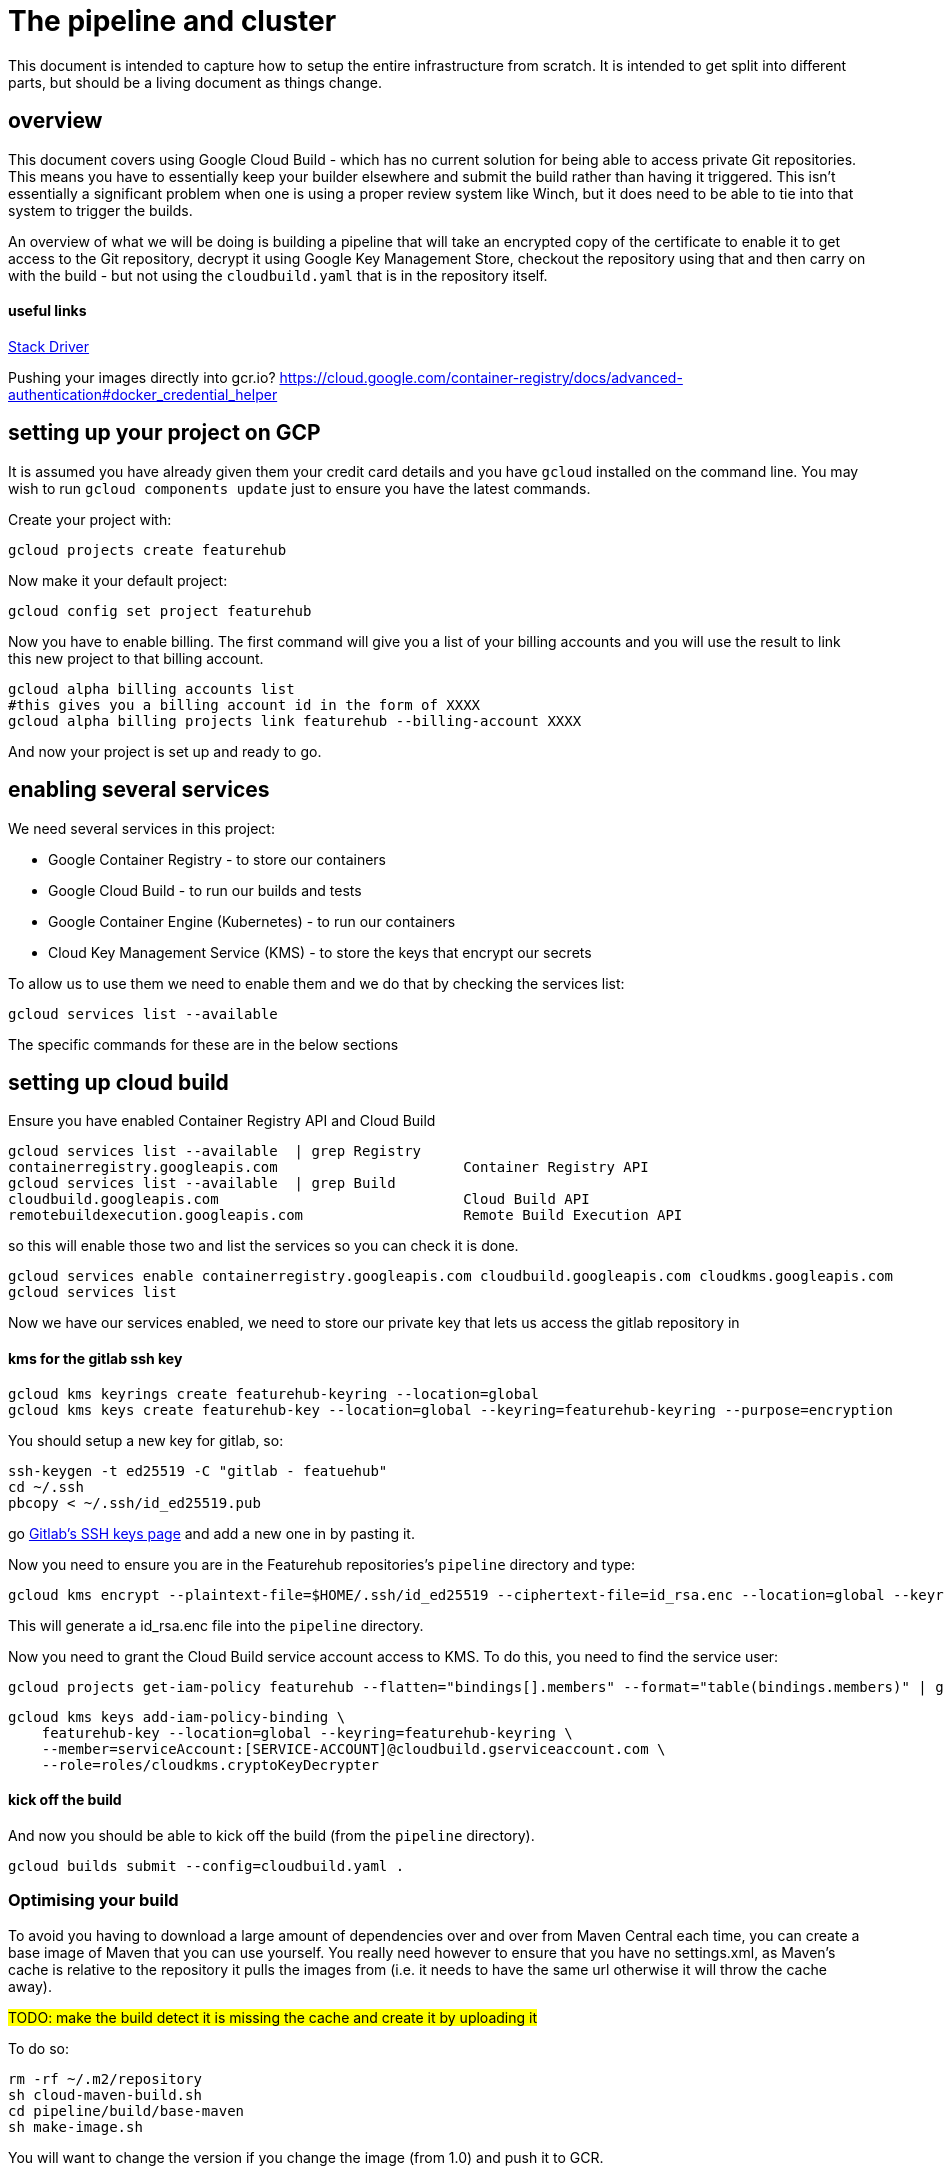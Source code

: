 = The pipeline and cluster

This document is intended to capture how to setup the entire infrastructure from scratch. It is intended to get split
into different parts, but should be a living document as things change.

== overview

This document covers using Google Cloud Build - which has no current solution for being able to access private Git
repositories. This means you have to essentially keep your builder elsewhere and submit the build rather than having
it triggered. This isn't essentially a significant problem when one is using a proper review system like Winch, but
it does need to be able to tie into that system to trigger the builds.

An overview of what we will be doing is building a pipeline that will take an encrypted copy of the certificate to
enable it to get access to the Git repository, decrypt it using Google Key Management Store, checkout the repository
using that and then carry on with the build - but not using the `cloudbuild.yaml` that is in the repository itself.

==== useful links

https://console.cloud.google.com/home/activity?project=featurehub[Stack Driver]

Pushing your images directly into gcr.io? https://cloud.google.com/container-registry/docs/advanced-authentication#docker_credential_helper

== setting up your project on GCP

It is assumed you have already given them your credit card details and you have `gcloud` installed on the command line.
You may wish to run `gcloud components update` just to ensure you have the latest commands.

Create your project with:
----
gcloud projects create featurehub
----

Now make it your default project:

----
gcloud config set project featurehub
----

Now you have to enable billing. The first command will give you a list of your billing accounts
and you will use the result to link this new project to that billing account.

----
gcloud alpha billing accounts list
#this gives you a billing account id in the form of XXXX
gcloud alpha billing projects link featurehub --billing-account XXXX
----

And now your project is set up and ready to go.

== enabling several services

We need several services in this project:

- Google Container Registry - to store our containers 
- Google Cloud Build - to run our builds and tests
- Google Container Engine (Kubernetes) - to run our containers 
- Cloud Key Management Service (KMS) - to store the keys that encrypt our secrets

To allow us to use them we need to enable them and we do that by checking the services list:

----
gcloud services list --available 
----

The specific commands for these are in the below sections

== setting up cloud build

Ensure you have enabled Container Registry API and Cloud Build

----
gcloud services list --available  | grep Registry
containerregistry.googleapis.com                      Container Registry API
gcloud services list --available  | grep Build
cloudbuild.googleapis.com                             Cloud Build API
remotebuildexecution.googleapis.com                   Remote Build Execution API
----

so this will enable those two and list the services so you can check it is done.

----
gcloud services enable containerregistry.googleapis.com cloudbuild.googleapis.com cloudkms.googleapis.com
gcloud services list
----

Now we have our services enabled, we need to store our private key that lets us access the gitlab repository
in 

==== kms for the gitlab ssh key

----
gcloud kms keyrings create featurehub-keyring --location=global
gcloud kms keys create featurehub-key --location=global --keyring=featurehub-keyring --purpose=encryption
----

You should setup a new key for gitlab, so:

----
ssh-keygen -t ed25519 -C "gitlab - featuehub"
cd ~/.ssh
pbcopy < ~/.ssh/id_ed25519.pub
----

go https://gitlab.com/profile/keys[Gitlab's SSH keys page] and add a new one in by pasting it.

Now you need to ensure you are in the Featurehub repositories's `pipeline` directory and type:

----
gcloud kms encrypt --plaintext-file=$HOME/.ssh/id_ed25519 --ciphertext-file=id_rsa.enc --location=global --keyring=featurehub-keyring --key=featurehub-key
----

This will generate a id_rsa.enc file into the `pipeline` directory.

Now you need to grant the Cloud Build service account access to KMS. To do this, you need to find the service user:

----
gcloud projects get-iam-policy featurehub --flatten="bindings[].members" --format="table(bindings.members)" | grep "@cloudbuild.gserviceaccount.com"
----

----
gcloud kms keys add-iam-policy-binding \
    featurehub-key --location=global --keyring=featurehub-keyring \
    --member=serviceAccount:[SERVICE-ACCOUNT]@cloudbuild.gserviceaccount.com \
    --role=roles/cloudkms.cryptoKeyDecrypter
----

==== kick off the build

And now you should be able to kick off the build (from the `pipeline` directory).

----
gcloud builds submit --config=cloudbuild.yaml .
----

=== Optimising your build

To avoid you having to download a large amount of dependencies over and over from Maven Central each time, you can create
a base image of Maven that you can use yourself. You really need however to ensure that you have no settings.xml, as Maven's
cache is relative to the repository it pulls the images from (i.e. it needs to have the same url otherwise it will throw
the cache away).

#TODO: make the build detect it is missing the cache and create it by uploading it# 

To do so:

----
rm -rf ~/.m2/repository
sh cloud-maven-build.sh
cd pipeline/build/base-maven
sh make-image.sh
----

You will want to change the version if you change the image (from 1.0) and push it to GCR.

Then change the base build image to your image: 

== enabling containers on your GCP project

First off you need to specify a zone where you want your cluster to be created, otherwise it won't
know where to create it by default (you can pass this on the command line, but its just easy to
set the default).

----
gcloud config set compute/zone us-east1-b
----

Now you have to tell GCP to enable k8s as a service on this account. To find its name, you need to check the list
of available services:



This gives you that it is called `container.googleapis.com` - so enable that one.

----
gcloud services enable container.googleapis.com
----

And now, if you are ready, create your cluster. 

----
gcloud container clusters create featurehub-dev --num-nodes=1
----

Doing so will get `gcloud` to set the `kubeconfig` in your `~/.kube` folder to point to that cluster. 

So once its finished, if you type `kubectl get nodes` you should see the nodes running in the cluster.


=== deploying the infrastructure 

If you wish to deploy into your own namespace then you can run helm locally and do so.

Go into the `pipeline/cluster-init` folder. Create your namespace with:

----
kubectl create namespace ci
kubectl config set-context `kubectl config current-context` --namespace=ci
kubectl config get-contexts
helm upgrade namespace-init namespace-init -i
----

if you swap to the `deploy/src/main/resources` folder, and type;

----
helm upgrade featurehub featurehub -f featurehub/ci-values.yaml --debug -i
----

#This as of alpha-3 of helm3, the -n namespace-name should make this easier when they fix that.#

If you want to remove it, type:

----
helm uninstall featurehub
----


To ensure the pipeline can deploy the deploy container, it needs to be able to get the credentials of the cluster. Thus
you need to give it basic access. In this case, this is just that it can view the cluster, nothing else. The namespace-init
helm script will give this user the correct rights to the individual namespace.

----
gcloud projects add-iam-policy-binding featurehub \
    --member=serviceAccount:417968839103@cloudbuild.gserviceaccount.com \
    --role=roles/container.clusterViewer
----
